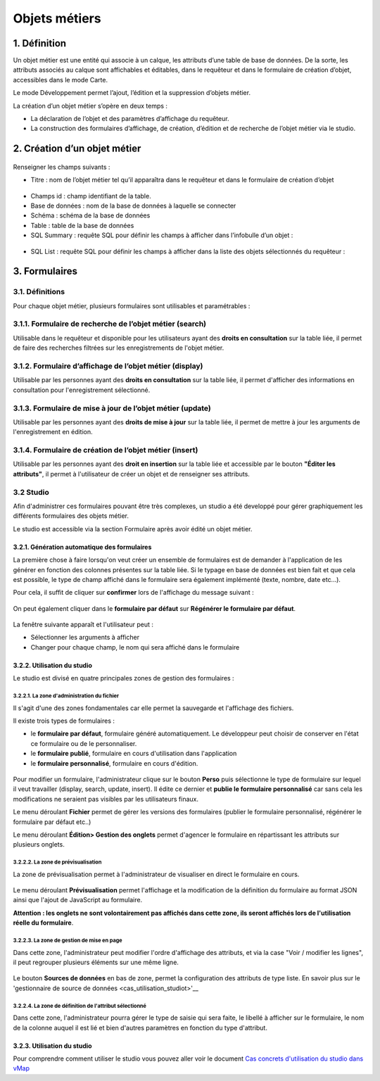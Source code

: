 Objets métiers
==============

.. figure:: ../../liste_objets_metier.png
   :alt: image

1. Définition
-------------

Un objet métier est une entité qui associe à un calque, les attributs
d’une table de base de données. De la sorte, les attributs associés au
calque sont affichables et éditables, dans le requêteur et dans le
formulaire de création d’objet, accessibles dans le mode Carte.

Le mode Développement permet l’ajout, l’édition et la suppression
d’objets métier.

La création d’un objet métier s’opère en deux temps :

-  La déclaration de l’objet et des paramètres d’affichage du requêteur.
-  La construction des formulaires d’affichage, de création, d’édition
   et de recherche de l’objet métier via le studio.

2. Création d’un objet métier
-----------------------------

.. figure:: ../../creation_objet_metier.png
   :alt: image

Renseigner les champs suivants :

-  Titre : nom de l’objet métier tel qu’il apparaîtra dans le requêteur
   et dans le formulaire de création d’objet

.. figure:: ../../lampe_requeteur.png
   :alt: Titre de l'objet tel qu'il apparaît dans le requêteur

.. figure:: ../../lampe_creation.png
   :alt: Titre de l'objet tel qu'il apparaît dans le formulaire de
   création d'objet

-  Champs id : champ identifiant de la table.
-  Base de données : nom de la base de données à laquelle se connecter
-  Schéma : schéma de la base de données
-  Table : table de la base de données
-  SQL Summary : requête SQL pour définir les champs à afficher dans
   l’infobulle d’un objet :

.. figure:: ../../infobulle.png
   :alt: image

-  SQL List : requête SQL pour définir les champs à afficher dans la
   liste des objets sélectionnés du requêteur :

.. figure:: ../../liste_requeteur.png
   :alt: image

3. Formulaires
--------------

3.1. Définitions
~~~~~~~~~~~~~~~~

Pour chaque objet métier, plusieurs formulaires sont utilisables et
paramétrables : 

3.1.1. Formulaire de recherche de l’objet métier (search)
~~~~~~~~~~~~~~~~~~~~~~~~~~~~~~~~~~~~~~~~~~~~~~~~~~~~~~~~~

Utilisable dans le requêteur et disponible pour les utilisateurs ayant
des **droits en consultation** sur la table liée, il permet de faire des
recherches filtrées sur les enregistrements de l'objet métier.

.. figure:: ../../images/formulaire_search.png
   :alt: image

3.1.2. Formulaire d’affichage de l’objet métier (display)
~~~~~~~~~~~~~~~~~~~~~~~~~~~~~~~~~~~~~~~~~~~~~~~~~~~~~~~~~

Utilisable par les personnes ayant des **droits en consultation** sur la
table liée, il permet d'afficher des informations en consultation pour
l'enregistrement sélectionné.

.. figure:: ../../images/formulaire_display.png
   :alt: image

3.1.3. Formulaire de mise à jour de l’objet métier (update)
~~~~~~~~~~~~~~~~~~~~~~~~~~~~~~~~~~~~~~~~~~~~~~~~~~~~~~~~~~~

Utilisable par les personnes ayant des **droits de mise à jour** sur la
table liée, il permet de mettre à jour les arguments de l'enregistrement
en édition.

.. figure:: ../../images/formulaire_update.png
   :alt: image

3.1.4. Formulaire de création de l’objet métier (insert)
~~~~~~~~~~~~~~~~~~~~~~~~~~~~~~~~~~~~~~~~~~~~~~~~~~~~~~~~

Utilisable par les personnes ayant des **droit en insertion** sur la
table liée et accessible par le bouton **"Éditer les attributs"**, il
permet à l'utilisateur de créer un objet et de renseigner ses attributs.  

.. figure:: ../../images/formulaire_insert.png
   :alt: image

3.2 Studio
~~~~~~~~~~

Afin d'administrer ces formulaires pouvant être très complexes, un studio a été developpé pour gérer
graphiquement les différents formulaires des objets métier.

Le studio est accessible via la section Formulaire après avoir édité un objet métier. 

.. figure:: ../../images/formulaire_studio.png
   :alt: image

3.2.1. Génération automatique des formulaires
^^^^^^^^^^^^^^^^^^^^^^^^^^^^^^^^^^^^^^^^^^^^^

La première chose à faire lorsqu'on veut créer un ensemble de formulaires
est de demander à l'application de les générer en fonction des colonnes
présentes sur la table liée. Si le typage en base de données est bien
fait et que cela est possible, le type de champ affiché dans le
formulaire sera également implémenté (texte, nombre, date etc...).

Pour cela, il suffit de cliquer sur **confirmer** lors de l'affichage du
message suivant :

.. figure:: ../../images/formulaire_message_creation.png
   :alt: image

On peut également cliquer dans le **formulaire par défaut** sur **Régénérer le
formulaire par défaut**.

.. figure:: ../../images/formulaire_reset_default_button.png
   :alt: image

La fenêtre suivante apparaît et l'utilisateur peut :

-  Sélectionner les arguments à afficher
-  Changer pour chaque champ, le nom qui sera affiché dans le formulaire

.. figure:: ../../images/formulaire_selection_colonnes.png
   :alt: image

3.2.2. Utilisation du studio
^^^^^^^^^^^^^^^^^^^^^^^^^^^^

Le studio est divisé en quatre principales zones de gestion
des formulaires :

.. figure:: ../../studio_4_zones.png
   :alt: Studio - Gestion des formulaires

3.2.2.1. La zone d'administration du fichier
''''''''''''''''''''''''''''''''''''''''''''

Il s'agit d'une des zones fondamentales car elle permet la sauvegarde et l'affichage des fichiers. 

Il existe trois types de formulaires : 

- le **formulaire par défaut**, formulaire généré automatiquement. Le développeur peut choisir de conserver en l'état ce formulaire ou de le personnaliser. 

- le **formulaire publié**, formulaire en cours d'utilisation dans l'application

- le **formulaire personnalisé**, formulaire en cours d'édition.

.. figure:: ../../images/formulaire_zone_fichier.png
   :alt: image

Pour modifier un formulaire, l'administrateur clique sur le bouton 
**Perso** puis  sélectionne le type de formulaire sur lequel il veut
travailler (display, search, update, insert). Il édite ce dernier et **publie le formulaire personnalisé** car sans cela
les modifications ne seraient pas visibles par les utilisateurs finaux.

Le menu déroulant **Fichier** permet de gérer les
versions des formulaires (publier le formulaire personnalisé, régénérer
le formulaire par défaut etc..)

Le menu déroulant **Édition> Gestion des onglets** permet d'agencer le  formulaire en répartissant les attributs sur plusieurs onglets. 

3.2.2.2. La zone de prévisualisation
''''''''''''''''''''''''''''''''''''

La zone de prévisualisation permet à l'administrateur de visualiser en
direct le formulaire en cours.

.. figure:: ../../images/formulaire_zone_previsualisation.png
   :alt: image

Le menu déroulant **Prévisualisation** permet
l'affichage et la modification de la définition du formulaire au format
JSON ainsi que l'ajout de JavaScript au formulaire.

**Attention :  les onglets ne sont volontairement pas affichés dans cette zone, ils seront affichés lors de
l'utilisation réelle du formulaire**.

3.2.2.3. La zone de gestion de mise en page
'''''''''''''''''''''''''''''''''''''''''''

Dans cette zone, l'administrateur peut modifier l'ordre d'affichage des
attributs, et via la case "Voir / modifier les lignes", il peut regrouper plusieurs éléments sur une même ligne.

.. figure:: ../../images/formulaire_zone_attributs.png
   :alt: image

Le bouton **Sources de données** en bas de zone,  permet la configuration des attributs de type liste. 
En savoir plus sur le 'gestionnaire de source de données <cas_utilisation_studiot>'__


3.2.2.4. La zone de définition de l'attribut sélectionné
''''''''''''''''''''''''''''''''''''''''''''''''''''''''

Dans cette zone, l'administrateur pourra gérer le type de saisie qui
sera faite, le libellé à afficher sur le formulaire, le nom de la
colonne auquel il est lié et bien d'autres paramètres en fonction du
type d'attribut.

.. figure:: ../../images/formulaire_zone_definition.png
   :alt: image

3.2.3. Utilisation du studio
^^^^^^^^^^^^^^^^^^^^^^^^^^^^

Pour comprendre comment utiliser le studio vous pouvez aller voir le
document `Cas concrets d'utilisation du studio dans
vMap <cas_utilisation_studio.html>`__
